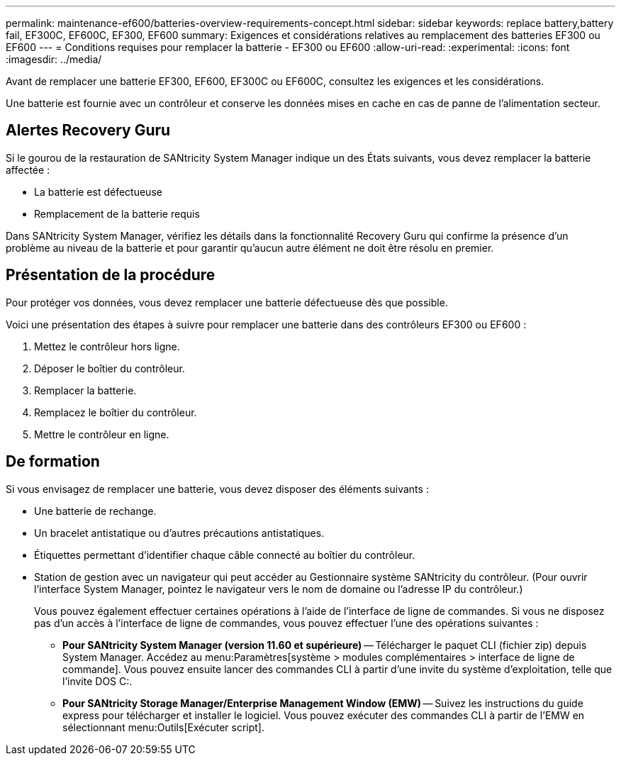 ---
permalink: maintenance-ef600/batteries-overview-requirements-concept.html 
sidebar: sidebar 
keywords: replace battery,battery fail, EF300C, EF600C, EF300, EF600 
summary: Exigences et considérations relatives au remplacement des batteries EF300 ou EF600 
---
= Conditions requises pour remplacer la batterie - EF300 ou EF600
:allow-uri-read: 
:experimental: 
:icons: font
:imagesdir: ../media/


[role="lead"]
Avant de remplacer une batterie EF300, EF600, EF300C ou EF600C, consultez les exigences et les considérations.

Une batterie est fournie avec un contrôleur et conserve les données mises en cache en cas de panne de l'alimentation secteur.



== Alertes Recovery Guru

Si le gourou de la restauration de SANtricity System Manager indique un des États suivants, vous devez remplacer la batterie affectée :

* La batterie est défectueuse
* Remplacement de la batterie requis


Dans SANtricity System Manager, vérifiez les détails dans la fonctionnalité Recovery Guru qui confirme la présence d'un problème au niveau de la batterie et pour garantir qu'aucun autre élément ne doit être résolu en premier.



== Présentation de la procédure

Pour protéger vos données, vous devez remplacer une batterie défectueuse dès que possible.

Voici une présentation des étapes à suivre pour remplacer une batterie dans des contrôleurs EF300 ou EF600 :

. Mettez le contrôleur hors ligne.
. Déposer le boîtier du contrôleur.
. Remplacer la batterie.
. Remplacez le boîtier du contrôleur.
. Mettre le contrôleur en ligne.




== De formation

Si vous envisagez de remplacer une batterie, vous devez disposer des éléments suivants :

* Une batterie de rechange.
* Un bracelet antistatique ou d'autres précautions antistatiques.
* Étiquettes permettant d'identifier chaque câble connecté au boîtier du contrôleur.
* Station de gestion avec un navigateur qui peut accéder au Gestionnaire système SANtricity du contrôleur. (Pour ouvrir l'interface System Manager, pointez le navigateur vers le nom de domaine ou l'adresse IP du contrôleur.)
+
Vous pouvez également effectuer certaines opérations à l'aide de l'interface de ligne de commandes. Si vous ne disposez pas d'un accès à l'interface de ligne de commandes, vous pouvez effectuer l'une des opérations suivantes :

+
** *Pour SANtricity System Manager (version 11.60 et supérieure)* -- Télécharger le paquet CLI (fichier zip) depuis System Manager. Accédez au menu:Paramètres[système > modules complémentaires > interface de ligne de commande]. Vous pouvez ensuite lancer des commandes CLI à partir d'une invite du système d'exploitation, telle que l'invite DOS C:.
** *Pour SANtricity Storage Manager/Enterprise Management Window (EMW)* -- Suivez les instructions du guide express pour télécharger et installer le logiciel. Vous pouvez exécuter des commandes CLI à partir de l'EMW en sélectionnant menu:Outils[Exécuter script].



